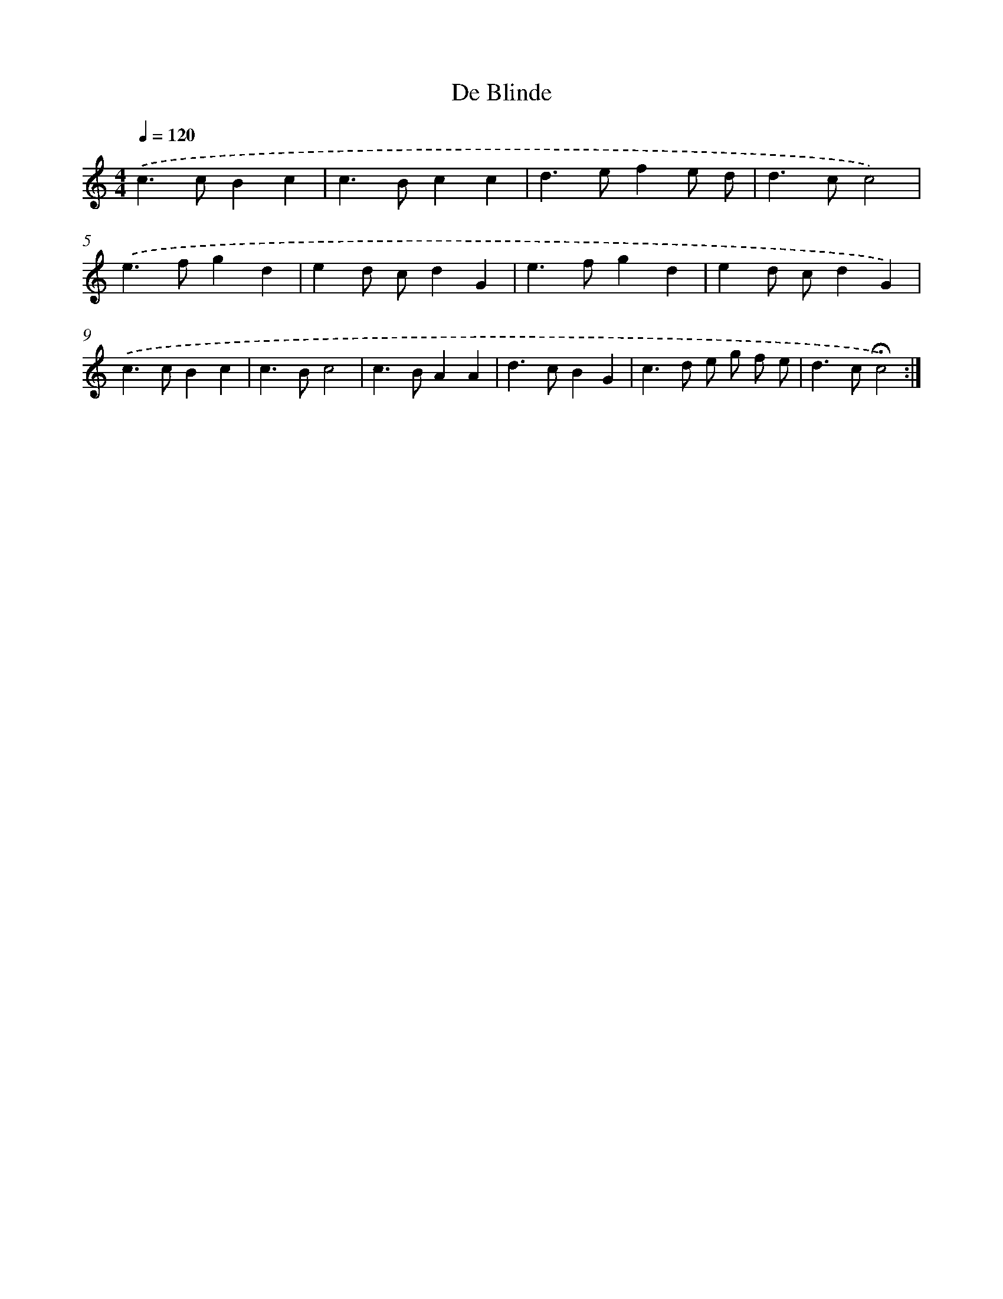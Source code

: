X: 17365
T: De Blinde
%%abc-version 2.0
%%abcx-abcm2ps-target-version 5.9.1 (29 Sep 2008)
%%abc-creator hum2abc beta
%%abcx-conversion-date 2018/11/01 14:38:12
%%humdrum-veritas 4244530967
%%humdrum-veritas-data 1590430761
%%continueall 1
%%barnumbers 0
L: 1/4
M: 4/4
Q: 1/4=120
K: C clef=treble
.('c>cBc |
c>Bcc |
d>efe/ d/ |
d>cc2) |
.('e>fgd |
ed/ c/dG |
e>fgd |
ed/ c/dG) |
.('c>cBc |
c>Bc2 |
c>BAA |
d>cBG |
c>d e/ g/ f/ e/ |
d>c!fermata!c2) :|]
